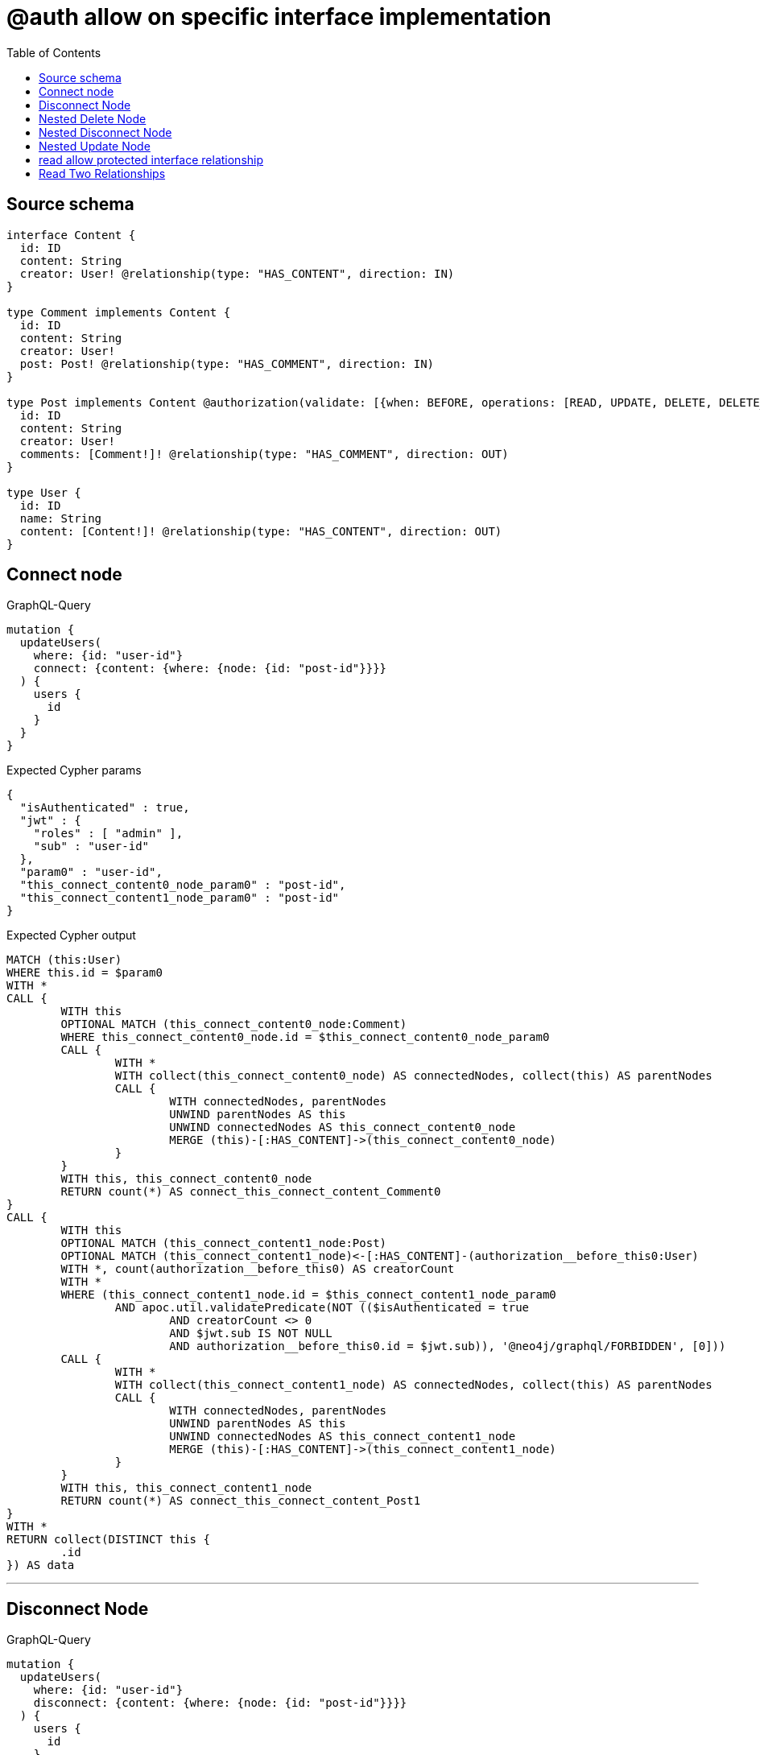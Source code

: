 :toc:

= @auth allow on specific interface implementation

== Source schema

[source,graphql,schema=true]
----
interface Content {
  id: ID
  content: String
  creator: User! @relationship(type: "HAS_CONTENT", direction: IN)
}

type Comment implements Content {
  id: ID
  content: String
  creator: User!
  post: Post! @relationship(type: "HAS_COMMENT", direction: IN)
}

type Post implements Content @authorization(validate: [{when: BEFORE, operations: [READ, UPDATE, DELETE, DELETE_RELATIONSHIP, CREATE_RELATIONSHIP], where: {node: {creator: {id: "$jwt.sub"}}}}]) {
  id: ID
  content: String
  creator: User!
  comments: [Comment!]! @relationship(type: "HAS_COMMENT", direction: OUT)
}

type User {
  id: ID
  name: String
  content: [Content!]! @relationship(type: "HAS_CONTENT", direction: OUT)
}
----

== Connect node

.GraphQL-Query
[source,graphql]
----
mutation {
  updateUsers(
    where: {id: "user-id"}
    connect: {content: {where: {node: {id: "post-id"}}}}
  ) {
    users {
      id
    }
  }
}
----

.Expected Cypher params
[source,json]
----
{
  "isAuthenticated" : true,
  "jwt" : {
    "roles" : [ "admin" ],
    "sub" : "user-id"
  },
  "param0" : "user-id",
  "this_connect_content0_node_param0" : "post-id",
  "this_connect_content1_node_param0" : "post-id"
}
----

.Expected Cypher output
[source,cypher]
----
MATCH (this:User)
WHERE this.id = $param0
WITH *
CALL {
	WITH this
	OPTIONAL MATCH (this_connect_content0_node:Comment)
	WHERE this_connect_content0_node.id = $this_connect_content0_node_param0
	CALL {
		WITH *
		WITH collect(this_connect_content0_node) AS connectedNodes, collect(this) AS parentNodes
		CALL {
			WITH connectedNodes, parentNodes
			UNWIND parentNodes AS this
			UNWIND connectedNodes AS this_connect_content0_node
			MERGE (this)-[:HAS_CONTENT]->(this_connect_content0_node)
		}
	}
	WITH this, this_connect_content0_node
	RETURN count(*) AS connect_this_connect_content_Comment0
}
CALL {
	WITH this
	OPTIONAL MATCH (this_connect_content1_node:Post)
	OPTIONAL MATCH (this_connect_content1_node)<-[:HAS_CONTENT]-(authorization__before_this0:User)
	WITH *, count(authorization__before_this0) AS creatorCount
	WITH *
	WHERE (this_connect_content1_node.id = $this_connect_content1_node_param0
		AND apoc.util.validatePredicate(NOT (($isAuthenticated = true
			AND creatorCount <> 0
			AND $jwt.sub IS NOT NULL
			AND authorization__before_this0.id = $jwt.sub)), '@neo4j/graphql/FORBIDDEN', [0]))
	CALL {
		WITH *
		WITH collect(this_connect_content1_node) AS connectedNodes, collect(this) AS parentNodes
		CALL {
			WITH connectedNodes, parentNodes
			UNWIND parentNodes AS this
			UNWIND connectedNodes AS this_connect_content1_node
			MERGE (this)-[:HAS_CONTENT]->(this_connect_content1_node)
		}
	}
	WITH this, this_connect_content1_node
	RETURN count(*) AS connect_this_connect_content_Post1
}
WITH *
RETURN collect(DISTINCT this {
	.id
}) AS data
----

'''

== Disconnect Node

.GraphQL-Query
[source,graphql]
----
mutation {
  updateUsers(
    where: {id: "user-id"}
    disconnect: {content: {where: {node: {id: "post-id"}}}}
  ) {
    users {
      id
    }
  }
}
----

.Expected Cypher params
[source,json]
----
{
  "isAuthenticated" : true,
  "jwt" : {
    "roles" : [ "admin" ],
    "sub" : "user-id"
  },
  "param0" : "user-id",
  "updateUsers" : {
    "args" : {
      "disconnect" : {
        "content" : [ {
          "where" : {
            "node" : {
              "id" : "post-id"
            }
          }
        } ]
      }
    }
  },
  "updateUsers_args_disconnect_content0_where_Comment_this_disconnect_content0param0" : "post-id",
  "updateUsers_args_disconnect_content0_where_Post_this_disconnect_content0param0" : "post-id"
}
----

.Expected Cypher output
[source,cypher]
----
MATCH (this:User)
WHERE this.id = $param0
WITH this
CALL {
	WITH this
	OPTIONAL MATCH (this)-[this_disconnect_content0_rel:HAS_CONTENT]->(this_disconnect_content0:Comment)
	WHERE this_disconnect_content0.id = $updateUsers_args_disconnect_content0_where_Comment_this_disconnect_content0param0
	CALL {
		WITH this_disconnect_content0, this_disconnect_content0_rel, this
		WITH collect(this_disconnect_content0) AS this_disconnect_content0, this_disconnect_content0_rel, this
		UNWIND this_disconnect_content0 AS x DELETE this_disconnect_content0_rel
	}
	RETURN count(*) AS disconnect_this_disconnect_content_Comment
}
CALL {
	WITH this
	OPTIONAL MATCH (this)-[this_disconnect_content0_rel:HAS_CONTENT]->(this_disconnect_content0:Post)
	OPTIONAL MATCH (this_disconnect_content0)<-[:HAS_CONTENT]-(authorization__before_this0:User)
	WITH *, count(authorization__before_this0) AS creatorCount
	WHERE (this_disconnect_content0.id = $updateUsers_args_disconnect_content0_where_Post_this_disconnect_content0param0
		AND apoc.util.validatePredicate(NOT (($isAuthenticated = true
			AND creatorCount <> 0
			AND $jwt.sub IS NOT NULL
			AND authorization__before_this0.id = $jwt.sub)), '@neo4j/graphql/FORBIDDEN', [0]))
	CALL {
		WITH this_disconnect_content0, this_disconnect_content0_rel, this
		WITH collect(this_disconnect_content0) AS this_disconnect_content0, this_disconnect_content0_rel, this
		UNWIND this_disconnect_content0 AS x DELETE this_disconnect_content0_rel
	}
	RETURN count(*) AS disconnect_this_disconnect_content_Post
}
WITH *
RETURN collect(DISTINCT this {
	.id
}) AS data
----

'''

== Nested Delete Node

.GraphQL-Query
[source,graphql]
----
mutation {
  deleteUsers(
    where: {id: "user-id"}
    delete: {content: {where: {node: {id: "post-id"}}}}
  ) {
    nodesDeleted
  }
}
----

.Expected Cypher params
[source,json]
----
{
  "isAuthenticated" : true,
  "jwt" : {
    "roles" : [ "admin" ],
    "sub" : "user-id"
  },
  "param0" : "user-id",
  "this_deleteUsers" : {
    "args" : {
      "delete" : {
        "content" : [ {
          "where" : {
            "node" : {
              "id" : "post-id"
            }
          }
        } ]
      }
    }
  },
  "this_deleteUsers_args_delete_content0_where_this_content_Comment0param0" : "post-id",
  "this_deleteUsers_args_delete_content0_where_this_content_Post0param0" : "post-id"
}
----

.Expected Cypher output
[source,cypher]
----
MATCH (this:User)
WHERE this.id = $param0
WITH *
CALL {
	WITH *
	OPTIONAL MATCH (this)-[this_content_Comment0_relationship:HAS_CONTENT]->(this_content_Comment0:Comment)
	WHERE this_content_Comment0.id = $this_deleteUsers_args_delete_content0_where_this_content_Comment0param0
	WITH this_content_Comment0_relationship, collect(DISTINCT this_content_Comment0) AS this_content_Comment0_to_delete
	CALL {
		WITH this_content_Comment0_to_delete
		UNWIND this_content_Comment0_to_delete AS x DETACH DELETE x
	}
}
WITH *
CALL {
	WITH *
	OPTIONAL MATCH (this)-[this_content_Post0_relationship:HAS_CONTENT]->(this_content_Post0:Post)
	OPTIONAL MATCH (this_content_Post0)<-[:HAS_CONTENT]-(authorization__before_this0:User)
	WITH *, count(authorization__before_this0) AS creatorCount
	WHERE (this_content_Post0.id = $this_deleteUsers_args_delete_content0_where_this_content_Post0param0
		AND apoc.util.validatePredicate(NOT (($isAuthenticated = true
			AND creatorCount <> 0
			AND $jwt.sub IS NOT NULL
			AND authorization__before_this0.id = $jwt.sub)), '@neo4j/graphql/FORBIDDEN', [0]))
	WITH this_content_Post0_relationship, collect(DISTINCT this_content_Post0) AS this_content_Post0_to_delete
	CALL {
		WITH this_content_Post0_to_delete
		UNWIND this_content_Post0_to_delete AS x DETACH DELETE x
	}
} DETACH DELETE this
----

'''

== Nested Disconnect Node

.GraphQL-Query
[source,graphql]
----
mutation {
  updateUsers(
    where: {id: "user-id"}
    disconnect: {content: {where: {node: {id: "post-id"}}, disconnect: {_on: {Post: {comments: {where: {node: {id: "comment-id"}}}}}}}}
  ) {
    users {
      id
    }
  }
}
----

.Expected Cypher params
[source,json]
----
{
  "isAuthenticated" : true,
  "jwt" : {
    "roles" : [ "admin" ],
    "sub" : "user-id"
  },
  "param0" : "user-id",
  "updateUsers" : {
    "args" : {
      "disconnect" : {
        "content" : [ {
          "where" : {
            "node" : {
              "id" : "post-id"
            }
          },
          "disconnect" : {
            "_on" : {
              "Post" : [ {
                "comments" : [ {
                  "where" : {
                    "node" : {
                      "id" : "comment-id"
                    }
                  }
                } ]
              } ]
            }
          }
        } ]
      }
    }
  },
  "updateUsers_args_disconnect_content0_disconnect__on_Post0_comments0_where_Comment_this_disconnect_content0_comments0param0" : "comment-id",
  "updateUsers_args_disconnect_content0_where_Comment_this_disconnect_content0param0" : "post-id",
  "updateUsers_args_disconnect_content0_where_Post_this_disconnect_content0param0" : "post-id"
}
----

.Expected Cypher output
[source,cypher]
----
MATCH (this:User)
WHERE this.id = $param0
WITH this
CALL {
	WITH this
	OPTIONAL MATCH (this)-[this_disconnect_content0_rel:HAS_CONTENT]->(this_disconnect_content0:Comment)
	WHERE this_disconnect_content0.id = $updateUsers_args_disconnect_content0_where_Comment_this_disconnect_content0param0
	CALL {
		WITH this_disconnect_content0, this_disconnect_content0_rel, this
		WITH collect(this_disconnect_content0) AS this_disconnect_content0, this_disconnect_content0_rel, this
		UNWIND this_disconnect_content0 AS x DELETE this_disconnect_content0_rel
	}
	RETURN count(*) AS disconnect_this_disconnect_content_Comment
}
CALL {
	WITH this
	OPTIONAL MATCH (this)-[this_disconnect_content0_rel:HAS_CONTENT]->(this_disconnect_content0:Post)
	OPTIONAL MATCH (this_disconnect_content0)<-[:HAS_CONTENT]-(authorization__before_this0:User)
	WITH *, count(authorization__before_this0) AS creatorCount
	WHERE (this_disconnect_content0.id = $updateUsers_args_disconnect_content0_where_Post_this_disconnect_content0param0
		AND apoc.util.validatePredicate(NOT (($isAuthenticated = true
			AND creatorCount <> 0
			AND $jwt.sub IS NOT NULL
			AND authorization__before_this0.id = $jwt.sub)), '@neo4j/graphql/FORBIDDEN', [0]))
	CALL {
		WITH this_disconnect_content0, this_disconnect_content0_rel, this
		WITH collect(this_disconnect_content0) AS this_disconnect_content0, this_disconnect_content0_rel, this
		UNWIND this_disconnect_content0 AS x DELETE this_disconnect_content0_rel
	}
	CALL {
		WITH this, this_disconnect_content0
		OPTIONAL MATCH (this_disconnect_content0)-[this_disconnect_content0_comments0_rel:HAS_COMMENT]->(this_disconnect_content0_comments0:Comment)
		OPTIONAL MATCH (this_disconnect_content0)<-[:HAS_CONTENT]-(authorization__before_this0:User)
		WITH *, count(authorization__before_this0) AS creatorCount
		WHERE (this_disconnect_content0_comments0.id = $updateUsers_args_disconnect_content0_disconnect__on_Post0_comments0_where_Comment_this_disconnect_content0_comments0param0
			AND apoc.util.validatePredicate(NOT (($isAuthenticated = true
				AND creatorCount <> 0
				AND $jwt.sub IS NOT NULL
				AND authorization__before_this0.id = $jwt.sub)), '@neo4j/graphql/FORBIDDEN', [0]))
		CALL {
			WITH this_disconnect_content0_comments0, this_disconnect_content0_comments0_rel, this_disconnect_content0
			WITH collect(this_disconnect_content0_comments0) AS this_disconnect_content0_comments0, this_disconnect_content0_comments0_rel, this_disconnect_content0
			UNWIND this_disconnect_content0_comments0 AS x DELETE this_disconnect_content0_comments0_rel
		}
		RETURN count(*) AS disconnect_this_disconnect_content0_comments_Comment
	}
	RETURN count(*) AS disconnect_this_disconnect_content_Post
}
WITH *
RETURN collect(DISTINCT this {
	.id
}) AS data
----

'''

== Nested Update Node

.GraphQL-Query
[source,graphql]
----
mutation {
  updateUsers(
    where: {id: "user-id"}
    update: {content: {update: {node: {id: "new-id"}}}}
  ) {
    users {
      id
      content {
        id
      }
    }
  }
}
----

.Expected Cypher params
[source,json]
----
{
  "isAuthenticated" : true,
  "jwt" : {
    "roles" : [ "admin" ],
    "sub" : "user-id"
  },
  "param0" : "user-id",
  "this_update_content0_id" : "new-id"
}
----

.Expected Cypher output
[source,cypher]
----
MATCH (this:User)
WHERE this.id = $param0
WITH this
CALL {
	WITH this
	WITH this
	CALL {
		WITH this
		MATCH (this)-[this_has_content0_relationship:HAS_CONTENT]->(this_content0:Comment)
		SET this_content0.id = $this_update_content0_id
		WITH this, this_content0
		CALL {
			WITH this_content0
			MATCH (this_content0)<-[this_content0_creator_User_unique:HAS_CONTENT]-(:User)
			WITH count(this_content0_creator_User_unique) AS c
			WHERE apoc.util.validatePredicate(NOT (c = 1), '@neo4j/graphql/RELATIONSHIP-REQUIREDComment.creator required exactly once', [0])
			RETURN c AS this_content0_creator_User_unique_ignored
		}
		CALL {
			WITH this_content0
			MATCH (this_content0)<-[this_content0_post_Post_unique:HAS_COMMENT]-(:Post)
			WITH count(this_content0_post_Post_unique) AS c
			WHERE apoc.util.validatePredicate(NOT (c = 1), '@neo4j/graphql/RELATIONSHIP-REQUIREDComment.post required exactly once', [0])
			RETURN c AS this_content0_post_Post_unique_ignored
		}
		RETURN count(*) AS update_this_content0
	}
	RETURN count(*) AS update_this_Comment
}
CALL {
	WITH this
	WITH this
	CALL {
		WITH this
		MATCH (this)-[this_has_content0_relationship:HAS_CONTENT]->(this_content0:Post)
		OPTIONAL MATCH (this_content0)<-[:HAS_CONTENT]-(authorization__before_this0:User)
		WITH *, count(authorization__before_this0) AS creatorCount
		WHERE apoc.util.validatePredicate(NOT (($isAuthenticated = true
			AND creatorCount <> 0
			AND $jwt.sub IS NOT NULL
			AND authorization__before_this0.id = $jwt.sub)), '@neo4j/graphql/FORBIDDEN', [0])
		SET this_content0.id = $this_update_content0_id
		WITH this, this_content0
		CALL {
			WITH this_content0
			MATCH (this_content0)<-[this_content0_creator_User_unique:HAS_CONTENT]-(:User)
			WITH count(this_content0_creator_User_unique) AS c
			WHERE apoc.util.validatePredicate(NOT (c = 1), '@neo4j/graphql/RELATIONSHIP-REQUIREDPost.creator required exactly once', [0])
			RETURN c AS this_content0_creator_User_unique_ignored
		}
		RETURN count(*) AS update_this_content0
	}
	RETURN count(*) AS update_this_Post
}
WITH *
CALL {
	WITH this
	CALL {
		WITH *
		MATCH (this)-[update_this0:HAS_CONTENT]->(update_this1:Comment)
		WITH update_this1 {
			__resolveType: 'Comment',
			__id: id(this),
			.id
		} AS update_this1
		RETURN update_this1 AS update_var2 UNION
		WITH *
		MATCH (this)-[update_this3:HAS_CONTENT]->(update_this4:Post)
		OPTIONAL MATCH (update_this4)<-[:HAS_CONTENT]-(update_this5:User)
		WITH *, count(update_this5) AS creatorCount
		WITH *
		WHERE apoc.util.validatePredicate(NOT (($isAuthenticated = true
			AND creatorCount <> 0
			AND $jwt.sub IS NOT NULL
			AND update_this5.id = $jwt.sub)), '@neo4j/graphql/FORBIDDEN', [0])
		WITH update_this4 {
			__resolveType: 'Post',
			__id: id(this),
			.id
		} AS update_this4
		RETURN update_this4 AS update_var2
	}
	WITH update_var2
	RETURN collect(update_var2) AS update_var2
}
RETURN collect(DISTINCT this {
	.id,
	content: update_var2
}) AS data
----

'''

== read allow protected interface relationship

.GraphQL-Query
[source,graphql]
----
{
  users {
    id
    content {
      id
      content
    }
  }
}
----

.Expected Cypher params
[source,json]
----
{
  "isAuthenticated" : true,
  "jwt" : {
    "roles" : [ "admin" ],
    "sub" : "id-01"
  }
}
----

.Expected Cypher output
[source,cypher]
----
MATCH (this:User)
CALL {
	WITH this
	CALL {
		WITH *
		MATCH (this)-[this0:HAS_CONTENT]->(this1:Comment)
		WITH this1 {
			.id,
			.content,
			__resolveType: 'Comment',
			__id: id(this1)
		} AS this1
		RETURN this1 AS var2 UNION
		WITH *
		MATCH (this)-[this3:HAS_CONTENT]->(this4:Post)
		OPTIONAL MATCH (this4)<-[:HAS_CONTENT]-(this5:User)
		WITH *, count(this5) AS creatorCount
		WITH *
		WHERE apoc.util.validatePredicate(NOT (($isAuthenticated = true
			AND creatorCount <> 0
			AND $jwt.sub IS NOT NULL
			AND this5.id = $jwt.sub)), '@neo4j/graphql/FORBIDDEN', [0])
		WITH this4 {
			.id,
			.content,
			__resolveType: 'Post',
			__id: id(this4)
		} AS this4
		RETURN this4 AS var2
	}
	WITH var2
	RETURN collect(var2) AS var2
}
RETURN this {
	.id,
	content: var2
} AS this
----

'''

== Read Two Relationships

.GraphQL-Query
[source,graphql]
----
{
  users(where: {id: "1"}) {
    id
    content(where: {id: "1"}) {
      ... on Post {
        comments(where: {id: "1"}) {
          content
        }
      }
    }
  }
}
----

.Expected Cypher params
[source,json]
----
{
  "isAuthenticated" : true,
  "jwt" : {
    "roles" : [ "admin" ],
    "sub" : "id-01"
  },
  "param0" : "1",
  "param1" : "1",
  "param2" : "1",
  "param5" : "1"
}
----

.Expected Cypher output
[source,cypher]
----
MATCH (this:User)
WHERE this.id = $param0
CALL {
	WITH this
	CALL {
		WITH *
		MATCH (this)-[this0:HAS_CONTENT]->(this1:Comment)
		WHERE this1.id = $param1
		WITH this1 {
			__resolveType: 'Comment',
			__id: id(this1)
		} AS this1
		RETURN this1 AS var2 UNION
		WITH *
		MATCH (this)-[this3:HAS_CONTENT]->(this4:Post)
		OPTIONAL MATCH (this4)<-[:HAS_CONTENT]-(this5:User)
		WITH *, count(this5) AS creatorCount
		WITH *
		WHERE (this4.id = $param2
			AND apoc.util.validatePredicate(NOT (($isAuthenticated = true
				AND creatorCount <> 0
				AND $jwt.sub IS NOT NULL
				AND this5.id = $jwt.sub)), '@neo4j/graphql/FORBIDDEN', [0]))
		CALL {
			WITH this4
			MATCH (this4)-[this6:HAS_COMMENT]->(this7:Comment)
			WHERE this7.id = $param5
			WITH this7 {
				.content
			} AS this7
			RETURN collect(this7) AS var8
		}
		WITH this4 {
			comments: var8,
			__resolveType: 'Post',
			__id: id(this4)
		} AS this4
		RETURN this4 AS var2
	}
	WITH var2
	RETURN collect(var2) AS var2
}
RETURN this {
	.id,
	content: var2
} AS this
----

'''

